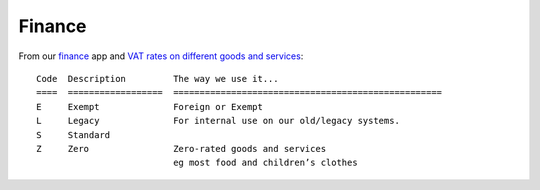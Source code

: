 Finance
*******

From our finance_ app and `VAT rates on different goods and services`_::

  Code  Description         The way we use it...
  ====  ==================  ===================================================
  E     Exempt              Foreign or Exempt
  L     Legacy              For internal use on our old/legacy systems.
  S     Standard
  Z     Zero                Zero-rated goods and services
                            eg most food and children’s clothes


.. _finance: https://github.com/pkimber/finance/blob/master/finance/models.py
.. _`VAT rates on different goods and services`: https://www.gov.uk/rates-of-vat-on-different-goods-and-services::
